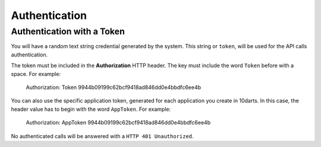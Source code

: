 ==============
Authentication
==============

Authentication with a Token
---------------------------

You will have a random text string credential generated by the system. This string or ``token``,
will be used for the API calls authentication.

The token must be included in the **Authorization** HTTP header. The key must include
the word ``Token`` before with a space. For example:

    Authorization: Token 9944b09199c62bcf9418ad846dd0e4bbdfc6ee4b

You can also use the specific application token, generated for each application you create
in 10darts. In this case, the header value has to begin with the word ``AppToken``. For example:

    Authorization: AppToken 9944b09199c62bcf9418ad846dd0e4bbdfc6ee4b

No authenticated calls will be answered with a ``HTTP 401 Unauthorized``.
